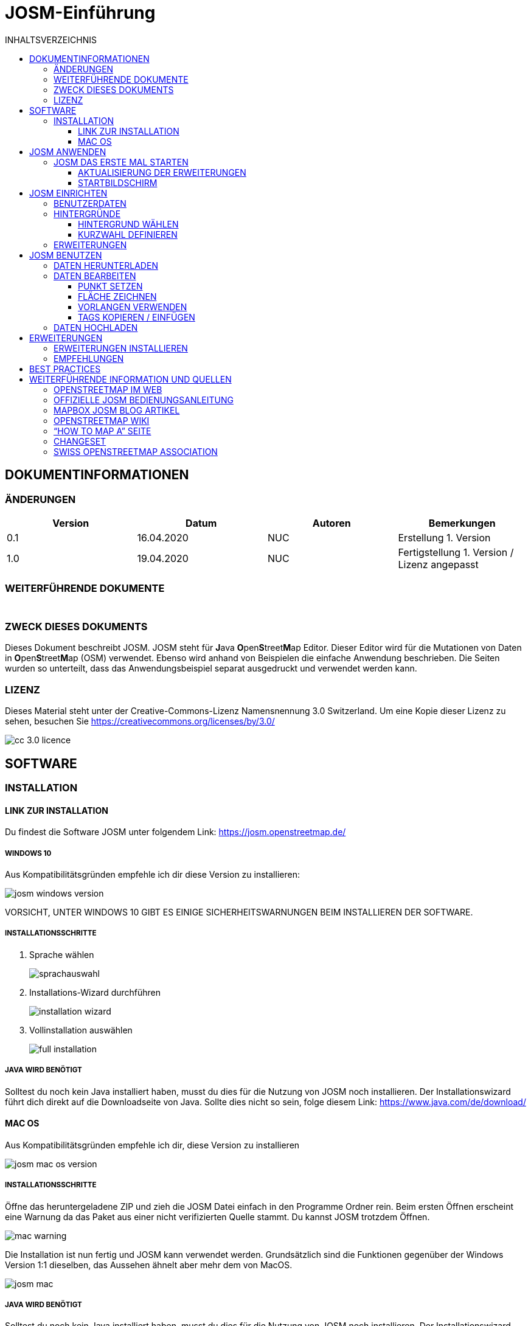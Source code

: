 = JOSM-Einführung
:imagesdir: ../../bilder/
:toc-title: INHALTSVERZEICHNIS
:toc:
:toclevels: 3

== DOKUMENTINFORMATIONEN

=== ÄNDERUNGEN

[%header,format=csv]
|===
Version,Datum,Autoren,Bemerkungen
0.1,16.04.2020,NUC,Erstellung 1. Version
1.0,19.04.2020,NUC,Fertigstellung 1. Version / Lizenz angepasst
|===

=== WEITERFÜHRENDE DOKUMENTE

[%header,format=csv]
|===
 , , , 
 , , , 
|===

=== ZWECK DIESES DOKUMENTS

Dieses Dokument beschreibt JOSM.
JOSM steht für **J**ava **O**pen**S**treet**M**ap Editor.
Dieser Editor wird für die Mutationen von Daten in **O**pen**S**treet**M**ap (OSM) verwendet.
Ebenso wird anhand von Beispielen die einfache Anwendung beschrieben.
Die Seiten wurden so unterteilt,
dass das Anwendungsbeispiel separat ausgedruckt und verwendet werden kann.

=== LIZENZ

Dieses Material steht unter der Creative-Commons-Lizenz Namensnennung 3.0 Switzerland.
Um eine Kopie dieser Lizenz zu sehen, besuchen Sie https://creativecommons.org/licenses/by/3.0/

image::cc_3.0_licence.png[pdfwidth=15%]

== SOFTWARE

=== INSTALLATION

==== LINK ZUR INSTALLATION

Du findest die Software JOSM unter folgendem Link: https://josm.openstreetmap.de/

===== WINDOWS 10

Aus Kompatibilitätsgründen empfehle ich dir diese Version zu installieren:

image::osm_editieren/osm_bearbeiten/josm_einfuehrung/josm_windows_version.PNG[pdfwidth=100%]

VORSICHT, UNTER WINDOWS 10 GIBT ES EINIGE SICHERHEITSWARNUNGEN BEIM INSTALLIEREN DER SOFTWARE.

===== INSTALLATIONSSCHRITTE

. Sprache wählen
+
image::osm_editieren/osm_bearbeiten/josm_einfuehrung/sprachauswahl.PNG[pdfwidth=50%]

. Installations-Wizard durchführen
+
image::osm_editieren/osm_bearbeiten/josm_einfuehrung/installation_wizard.PNG[pdfwidth=40%]

. Vollinstallation auswählen
+
image::osm_editieren/osm_bearbeiten/josm_einfuehrung/full_installation.PNG[pdfwidth=40%]

===== JAVA WIRD BENÖTIGT

Solltest du noch kein Java installiert haben, musst du dies für die Nutzung von JOSM noch installieren.
Der Installationswizard führt dich direkt auf die Downloadseite von Java.
Sollte dies nicht so sein, folge diesem Link: https://www.java.com/de/download/

==== MAC OS

Aus Kompatibilitätsgründen empfehle ich dir, diese Version zu installieren

image::osm_editieren/osm_bearbeiten/josm_einfuehrung/josm_mac_os_version.PNG[pdfwidth=100%]

===== INSTALLATIONSSCHRITTE

Öffne das heruntergeladene ZIP und zieh die JOSM Datei einfach in den Programme Ordner rein.
Beim ersten Öffnen erscheint eine Warnung da das Paket aus einer nicht verifizierten Quelle stammt.
Du kannst JOSM trotzdem Öffnen.

image::osm_editieren/osm_bearbeiten/josm_einfuehrung/mac_warning.PNG[pdfwidth=80%]

Die Installation ist nun fertig und JOSM kann verwendet werden.
Grundsätzlich sind die Funktionen gegenüber der Windows Version 1:1 dieselben,
das Aussehen ähnelt aber mehr dem von MacOS.

image::osm_editieren/osm_bearbeiten/josm_einfuehrung/josm_mac.PNG[pdfwidth=90%]

===== JAVA WIRD BENÖTIGT

Solltest du noch kein Java installiert haben, musst du dies für die Nutzung von JOSM noch installieren.
Der Installationswizard führt dich direkt auf die Downloadseite von Java.
Sollte dies nicht so sein, folge diesem Link: https://www.java.com/de/download/

== JOSM ANWENDEN
**Ungeachtet dass oben beide Versionen zur Installation angeleitet wurden,
beziehen sich weitere Screenshots immer auf die Windows Version von JOSM**

=== JOSM DAS ERSTE MAL STARTEN

==== AKTUALISIERUNG DER ERWEITERUNGEN

Beim ersten Start wirst Du aufgefordert, die Erweiterungen, die vorinstalliert waren, zu aktualisieren.
Das solltest Du auf jeden Fall machen.

Diese Meldung kommt von Zeit zu Zeit auch beim Starten von JOSM wenn es Aktualisierungen zu Erweiterungen gibt.

==== STARTBILDSCHIRM

image::osm_editieren/osm_bearbeiten/josm_einfuehrung/josm_startbildschirm.PNG[pdfwidth=100%]

Das JOSM Projekt behält sich vor, euch immer die neusten Informationen direkt auf den Startbildschirm zu projizieren.
Zusätzlich kriegst du immer die Change Logs angezeigt, der letzten Versionen.

Ebenfalls auf diesem Bildschirm wird angezeigt, sobald es eine neue Version gibt.

== JOSM EINRICHTEN

=== BENUTZERDATEN

Am Anfang von JOSM würde ich dir gleich empfehlen, deine Benutzerdaten zu hinterlegen.
Dazu kannst du einfach unter **Bearbeiten->Einstellungen** unter folgendem Symbol:

Trage in das folgende OAUTH Feld deinen OSM Benutzernamen und dein Passwort ein.

image::osm_editieren/osm_bearbeiten/josm_einfuehrung/oauth.PNG[pdfwidth=75%]

Klicke danach auf die Schaltfläche **Jetzt autorisieren**
und du erhältst danach verschlüsselt die Zugriffskennung und einen geheimen Teil dieser Zugriffskennung.
Wenn du magst, kannst du die Zugriffskennung testen, musst du aber nicht.
Danach wirst du eine Bestätigung erhalten, dass deine Daten auf dem offiziellen OSM Server akzeptiert wurden.

=== HINTERGRÜNDE

JOSM bietet eine Vielzahl an Hintergrundkarten bereits ab Grundinstallation an.
Nicht weniger kann man JOSM soweit individualisieren, dass man WMS Services anbieten kann.
Wem also die Standardauswahl für die Schweiz nicht reicht, oder dann einen speziellen Hintergrund braucht,
der kann ganz einfach einen WMS Dienst anbinden.

image::osm_editieren/osm_bearbeiten/josm_einfuehrung/hintergruende.PNG[pdfwidth=90%]

==== HINTERGRUND WÄHLEN

Um einen Hintergrund zu wählen wählst du im oben gezeigten Screenshot “Hintergrund-Einstellungen”.
Danach kannst du dir deine Hintergrundkarten selbst zusammenstellen.

image::osm_editieren/osm_bearbeiten/josm_einfuehrung/hintergrund_auswahl.PNG[pdfwidth=75%]

**VERGISS NICHT, DIE AUSWAHL DIE DU GETROFFEN HAST ZU AKTIVIEREN!**

==== KURZWAHL DEFINIEREN

Um nicht jedes Mal die Hintergrundleiste aufmachen zu müssen,
kann man eine Kurzwahl über die Symbolleiste anlegen.
Dazu musst du nur einen Rechtsklick auf die Symbolleiste machen und dann “Symbolleiste” konfigurieren anwählen.
Danach kannst du im folgenden Menü alle Kürzel wählen.

image::osm_editieren/osm_bearbeiten/josm_einfuehrung/symbolleisten_einstellungen.PNG[pdfwidth=50%]

Wenn ihr dies in der Kurzwahl eingefügt hab,
erscheint die Kartenansicht in eurer Symbolleiste am oberen Rand und du kannst diese beim Start einfach aktivieren.

image::osm_editieren/osm_bearbeiten/josm_einfuehrung/symbolleiste.PNG[pdfwidth=100%]

=== ERWEITERUNGEN

Zur Einrichtung von JOSM gehören auch Erweiterungen.
Die Vielfältigkeit die Erweiterungen bieten, möchte ich gerne im <<erweiterungen, Kapitel Erweiterungen>> erläutern.

== JOSM BENUTZEN

=== DATEN HERUNTERLADEN

Um Daten herunterzuladen musst du folgendes Symbol verwenden:
image:osm_editieren/osm_bearbeiten/josm_einfuehrung/download_symbol.PNG[pdfwidth=5%]

Du findest dieses Symbol in der Symbolleiste auf der linken Seite.
Nach dem Drücken des Knopfes erscheint eine Minikarte.
Auf dieser Karte kannst du auf den Ort zoomen, den du mappen willst.
Beschränke dich beim Datendownload auf ein kleines Gebiet.
Wählst du ein zu grosses Gebiet, wirst du vom Server vermutlich einen Fehler erhalten.
Solltest du ein ganzes Dorf mappen wollen, kannst du den Datenradius in mehreren Malen herunterladen.
Du wiederholst dafür einfach soeben genannte Schritte und nimmst einen anderen Radius.

image::osm_editieren/osm_bearbeiten/josm_einfuehrung/daten_download.PNG[pdfwidth=60%]

Sobald du die Daten heruntergeladen hast, siehst du folgenden Screen:

image::osm_editieren/osm_bearbeiten/josm_einfuehrung/screen_nach_datendownload.PNG[pdfwidth=60%]

=== DATEN BEARBEITEN

In JOSM lässt sich alles pflegen was man mit dem bekannten Browser Editor iD auch machen kann.
Jede Funktion zu erklären würde den Zweck dieses Dokumentes bei weitem sprengen.
Deswegen erkläre ich hier die grundlegenden Funktionen die auch iD beherrscht.

===== PUNKT SETZEN

Um einen Punkt auf der Karte zu setzen,
kannst du mit **Tastaturkürzel A** drücken und du kommst in den Zeichnungsmodus.
Setze nun mit der Maus den Punkt, den du möchtest.

===== FLÄCHE ZEICHNEN

Um eine Fläche zu zeichnen kannst du wieder mit **Tastaturkürzel A** in den Zeichnungsmodus wechseln.
Anstatt nur einen Punkt zu setzen kannst du nun die Fläche mit verschiedenen Punkten zeichnen.
Sobald du fertig bist, kannst du mit **Tastaturkürzel S** den Zeichnungsmodus beenden.

===== VORLANGEN VERWENDEN

Eine sehr nützliche Funktion in JOSM sind die Vorlagen.
Vorlagen lassen sich auf Punkte und Flächen anwenden.
Wenn du etwas Bestimmtes mappen willst kannst du mit **F3** die Vorlagenfunktion aufrufen.

image::osm_editieren/osm_bearbeiten/josm_einfuehrung/vorlagen_suchen.PNG[pdfwidth=40%]

Es lässt sich beinahe alles Suchen, dass sich mit Tags versehen lässt.
Vorteil dabei ist,
dass die benötigten Felder eines korrekten Taggings bereits vorgeschlagen werden und du nur noch die Daten ausfüllen musst.
Solltest du etwas nicht wissen, lasse das Feld leer.
Dann kann jemand anderes diese Daten ergänzen.
Das ist der Vorteil der Community.

Hier ein Anwendungsbeispiel für einen Adresspunkt:

image::osm_editieren/osm_bearbeiten/josm_einfuehrung/addresspunkt.PNG[pdfwidth=40%]

===== TAGS KOPIEREN / EINFÜGEN

Eine weitere Funktion, die nur in JOSM so gut funktioniert ist, die Funktion einen oder mehrere Tags zu kopieren.
Das eignet sich besonders gut um mehrere, ähnliche Tags zu bearbeiten.
Gerne erkläre ich dir dies, anhand einer Strasse, bei der wir nur die Hausnummern editieren wollen.

Ein Objekt musst du normal mit allen Tags versehen, dass du ein Grunddatensatz zu Verfügung hast.
Nun kannst du alle diese Tags markieren und dann mit **Ctrl + C** alle Tags kopieren.

image::osm_editieren/osm_bearbeiten/josm_einfuehrung/tags_kopieren.PNG[pdfwidth=60%]

Du hast nun alle Tags markiert und kannst dann alle Tags auf dem neuen leeren Objekt einfügen.
Danach musst du nur noch die Hausnummer die unterschiedlich ist, einzeln anpassen.

image::osm_editieren/osm_bearbeiten/josm_einfuehrung/tags_einfuegen.PNG[pdfwidth=90%]

=== DATEN HOCHLADEN

Wenn du mit deinem Datensatz fertig bist, musst du diesen auf OSM hochladen. Dabei benutzt du folgendes Symbol:
image:osm_editieren/osm_bearbeiten/josm_einfuehrung/upload_symbol.PNG[pdfwidth=5%]

Dies machen wir nun mit unseren Änderungen aus dem vorherigen Kapitel.

Sobald ich die Funktion aufgerufen habe, öffnet sich der Dialog um das <<changeset,Change Set>> zu kommentieren.

image::osm_editieren/osm_bearbeiten/josm_einfuehrung/upload_fenster.PNG[pdfwidth=50%]

Fülle diese Kommentare immer mit sinnvollen und nachvollziehbaren Änderungskommentaren aus,
so dass dies, wenn jemand dein Change Set liest, deine Änderungen gleich erkennen kann.

[[erweiterungen]]
== ERWEITERUNGEN

=== ERWEITERUNGEN INSTALLIEREN

Erweiterungen bringen den Funktionsumfang von JOSM noch weiter
und es gibt für fast jede Situation eine passende Erweiterung.
Du kannst Erweiterungen unter **Bearbeiten -> Einstellungen** unter diesem Symbol finden:
image:osm_editieren/osm_bearbeiten/josm_einfuehrung/erweiterungen_symbol.PNG[pdfwidth=5%]

Du kriegst nun eine Auflistung aller Erweiterungen, ob installiert oder einfach verfügbar.
Du kannst hier nach jeder verfügbaren Erweiterung suchen.

image::osm_editieren/osm_bearbeiten/josm_einfuehrung/erweiterungen_menue.PNG[pdfwidth=40%]

Du musst die gewünschte Erweiterung oder die Erweiterungen anwählen und danach OK drücken.
Dies installiert die Version automatisch. Gewisse Plugins erfordern einen Neustart von JOSM

=== EMPFEHLUNGEN

Zum Start empfehle ich dir folgende Erweiterungen, die dich am Anfang am Weitesten bringen werden:

* **Building_tools**: Erleichtert das Zeichnen von Gebäuden oder deren logischen Unterteilung.
* **HouseNumberTaggingTool**: Ein Wizard der dir alle Tags für das korrekte Erstellen von Hausnummern vorschlägt,
    die du nur noch abfüllen musst.
* **Imagery_offset_db (vorinstalliert)**: Ein Tool, um Bildversätze zu importieren.
* **OpeningHoursEditor**: Ein Wizard
    der dir hilft die Öffnungszeiten von Geschäften, Bars, Restaurants usw. korrekt zu taggen.
* **Terracer**: Genial, um Reihenhäuser aus einem quadratischen Block zu erstellen
    und gleichzeitig das Tagging für alle neuen Einheiten die Tags zu versehen.
* **Utilsplugin2**: Diverse kleine Helfer die dir das Leben vereinfachen.

== BEST PRACTICES

Der Einstieg ist nicht schwer, aber übernimm dich am Anfang nicht gleich,
beginne mit einem Gebiet, dass du kennst und mach vorerst mal nur kleine Änderungen.
Wenn du bereits länger mit dem iD mappst, sieh dir die Datensätze die du bereits gemappt hast mal in JOSM an.
Mache kleine Änderungen an deinen eigenen <<changeset,Change Sets>> und steigere dich in immer grössere Gebiete.
Wage auch mal etwas, dass du noch nie gemappt hast.
Verliere nicht die Freude und hab Spass.

**Hier noch mein persönlicher Tipp**;
Scheue dich nicht mal etwas Unbekanntes zu mappen.
Schaue dir die Hilfsmittel an und mappe es nach bestem Wissen und Gewissen.
Falls dies der Community nicht passt wird Sie dir das schon mitteilen.
Diskutiere nicht und zeige dich einsichtig oder hole jemanden zu Rate.

== WEITERFÜHRENDE INFORMATION UND QUELLEN

===== OPENSTREETMAP IM WEB

https://www.openstreetmap.org/

===== OFFIZIELLE JOSM BEDIENUNGSANLEITUNG

https://josm.openstreetmap.de/wiki/Introduction

===== MAPBOX JOSM BLOG ARTIKEL

https://blog.mapbox.com/your-first-steps-with-josm-the-java-openstreetmap-editor-9e2fcafa7ba8

===== OPENSTREETMAP WIKI

https://wiki.openstreetmap.org/wiki/DE:Hauptseite?uselang=de

===== “HOW TO MAP A” SEITE

https://wiki.openstreetmap.org/wiki/DE:How_to_map_a

[[changeset]]
===== CHANGESET

https://wiki.openstreetmap.org/wiki/Changeset

===== SWISS OPENSTREETMAP ASSOCIATION

https://sosm.ch/de/

